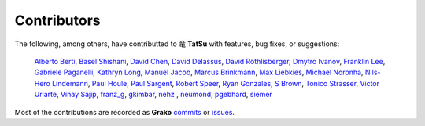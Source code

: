 .. |dragon| unicode:: 0x7ADC .. unicode dragon
.. |TatSu| replace:: |dragon| **TatSu**

Contributors
------------

The following, among others, have contributted to |TatSu| with
features, bug fixes, or suggestions:

    `Alberto Berti`_,
    `Basel Shishani`_,
    `David Chen`_,
    `David Delassus`_,
    `David Röthlisberger`_,
    `Dmytro Ivanov`_,
    `Franklin Lee`_,
    `Gabriele Paganelli`_,
    `Kathryn Long`_,
    `Manuel Jacob`_,
    `Marcus Brinkmann`_,
    `Max Liebkies`_,
    `Michael Noronha`_,
    `Nils-Hero Lindemann`_,
    `Paul Houle`_,
    `Paul Sargent`_,
    `Robert Speer`_,
    `Ryan Gonzales`_,
    `S Brown`_,
    `Tonico Strasser`_,
    `Victor Uriarte`_,
    `Vinay Sajip`_,
    `franz\_g`_,
    `gkimbar`_,
    `nehz`_ ,
    `neumond`_,
    `pgebhard`_,
    `siemer`_

Most of the contributions are recorded as **Grako** commits_ or issues_.

.. _commits: https://bitbucket.org/neogeny/grako/commits/all
.. _issues: https://bitbucket.org/neogeny/grako/issues

.. _Alberto Berti: https://github.com/azazel75
.. _Basel Shishani: https://bitbucket.org/basel-shishani
.. _David Chen: https://github.com/davidchen
.. _David Delassus: https://bitbucket.org/linkdd
.. _David Röthlisberger: https://bitbucket.org/drothlis/
.. _Dmytro Ivanov: https://bitbucket.org/jimon
.. _Franklin Lee: https://bitbucket.org/leewz
.. _Gabriele Paganelli: https://bitbucket.org/gapag
.. _Kathryn Long: https://bitbucket.org/starkat
.. _Manuel Jacob: https://github.com/manueljacob
.. _Marcus Brinkmann: https://bitbucket.org/lambdafu/
.. _Max Liebkies: https://bitbucket.org/gegenschall
.. _Michael Noronha: https://github.com/mtn
.. _Nils-Hero Lindemann: https://github.com/heronils
.. _Paul Houle: https://github.com/paulhoule
.. _Paul Sargent: https://bitbucket.org/pauls
.. _Robert Speer: https://bitbucket.org/r_speer
.. _Ryan Gonzales: https://github.com/kirbyfan64
.. _S Brown: https://bitbucket.org/sjbrownBitbucket
.. _Tonico Strasser: https://bitbucket.org/tonico_strasser
.. _Victor Uriarte: https://bitbucket.org/vmuriart
.. _Vinay Sajip: https://bitbucket.org/vinay.sajip
.. _basel-shishani: https://bitbucket.org/basel-shishani
.. _drothlis: https://bitbucket.org/drothlis
.. _franz\_g: https://bitbucket.org/franz_g
.. _gkimbar: https://bitbucket.org/gkimbar
.. _nehz: https://bitbucket.org/nehz
.. _neumond: https://bitbucket.org/neumond
.. _pgebhard: https://bitbucket.org/pgebhard
.. _siemer: https://bitbucket.org/siemer
